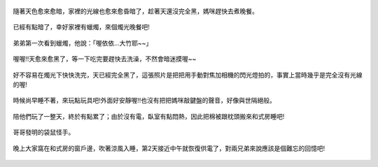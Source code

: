 .. title: 蘇力颱風停電 - 2013/07/13 (四) 完
.. slug: 20130713d
.. date: 20130824 22:29:44
.. tags: 孩子們的夏天
.. link: 
.. description: Created at 20130824 22:04:48
.. ===================================Metadata↑================================================
.. 記得加tags: 人生省思,流浪動物,生活日記,學習與閱讀,英文,mathjax,自由的程式人生,書寫人生,理財
.. 記得加slug(無副檔名)，會以slug內容作為檔名(html檔)，同時將對應的內容放到對應的標籤裡。
.. ===================================文章起始↓================================================
.. <body>

.. figure:: ../../../arch_2013/files_2013/Photo_Diary/20130713/800/16_800_P1190492.jpg
   :target: ../../../arch_2013/files_2013/Photo_Diary/20130713/800/16_800_P1190492.jpg
   :align: center

   隨著天色愈來愈暗，家裡的光線也愈來愈昏暗了，趁著天還沒完全黑，媽咪趕快去煮晚餐。

.. TEASER_END

.. figure:: ../../../arch_2013/files_2013/Photo_Diary/20130713/800/17_800_P1190510.jpg
   :target: ../../../arch_2013/files_2013/Photo_Diary/20130713/800/17_800_P1190510.jpg
   :align: center

   已經有點暗了，幸好家裡有蠟燭，來個燭光晚餐吧!


.. figure:: ../../../arch_2013/files_2013/Photo_Diary/20130713/800/18_800_P1190511.jpg
   :target: ../../../arch_2013/files_2013/Photo_Diary/20130713/800/18_800_P1190511.jpg
   :align: center

   弟弟第一次看到蠟燭，他說：「喔依依...大竹耶~~」


.. figure:: ../../../arch_2013/files_2013/Photo_Diary/20130713/800/19_800_P1190515.jpg
   :target: ../../../arch_2013/files_2013/Photo_Diary/20130713/800/19_800_P1190515.jpg
   :align: center

   喔喔!!天愈來愈黑了，等一下吃完要趕快去洗澡，不然會暗迷摸喔~~


.. figure:: ../../../arch_2013/files_2013/Photo_Diary/20130713/800/20_800_P1190521.jpg
   :target: ../../../arch_2013/files_2013/Photo_Diary/20130713/800/20_800_P1190521.jpg
   :align: center

   好不容易在燭光下快快洗完，天已經完全黑了，這張照片是把把用手動對焦加相機的閃光燈拍的，事實上當時幾乎是完全沒有光線的喔!


.. figure:: ../../../arch_2013/files_2013/Photo_Diary/20130713/800/21_800_P1190523.jpg
   :target: ../../../arch_2013/files_2013/Photo_Diary/20130713/800/21_800_P1190523.jpg
   :align: center

   時候尚早睡不著，來玩點玩具吧!外面好安靜喔!!也沒有把把媽咪敲鍵盤的聲音，好像與世隔絕般。


.. figure:: ../../../arch_2013/files_2013/Photo_Diary/20130713/800/22_800_P1190527.jpg
   :target: ../../../arch_2013/files_2013/Photo_Diary/20130713/800/22_800_P1190527.jpg
   :align: center

   陪他們玩了一整天，終於有點累了；由於沒有電，臥室有點悶熱，因此把棉被跟枕頭搬來和式房睡吧!


.. figure:: ../../../arch_2013/files_2013/Photo_Diary/20130713/800/23_800_P1190533.jpg
   :target: ../../../arch_2013/files_2013/Photo_Diary/20130713/800/23_800_P1190533.jpg
   :align: center

   哥哥發明的袋鼠怪手。


.. figure:: ../../../arch_2013/files_2013/Photo_Diary/20130713/800/24_800_P1190430_2.jpg
   :target: ../../../arch_2013/files_2013/Photo_Diary/20130713/800/24_800_P1190430_2.jpg
   :align: center

   晚上大家窩在和式房的窗戶邊，吹著涼風入睡，第2天接近中午就恢復供電了，對兩兄弟來說應該是個難忘的回憶吧!


.. </body>
.. <url>



.. </url>
.. <footnote>



.. </footnote>
.. <citation>



.. </citation>
.. ===================================文章結束↑/語法備忘錄↓====================================
.. 格式1: 粗體(**字串**)  斜體(*字串*)  大字(\ :big:`字串`\ )  小字(\ :small:`字串`\ )
.. 格式2: 上標(\ :sup:`字串`\ )  下標(\ :sub:`字串`\ )  ``去除格式字串``
.. 項目: #. (換行) #.　或是a. (換行) #. 或是I(i). 換行 #.  或是*. -. +. 子項目前面要多空一格
.. 插入teaser分頁: .. TEASER_END
.. 插入latex數學: 段落裡加入\ :math:`latex數學`\ 語法，或獨立行.. math:: (換行) Latex數學
.. 插入figure: .. figure:: 路徑(換):width: 寬度(換):align: left(換):target: 路徑(空行對齊)圖標
.. 插入slides: .. slides:: (空一行) 圖擋路徑1 (換行) 圖擋路徑2 ... (空一行)
.. 插入youtube: ..youtube:: 影片的hash string
.. 插入url: 段落裡加入\ `連結字串`_\  URL區加上對應的.. _連結字串: 網址 (儘量用這個)
.. 插入直接url: \ `連結字串` <網址或路徑>`_ \    (包含< >)
.. 插入footnote: 段落裡加入\ [#]_\ 註腳    註腳區加上對應順序排列.. [#] 註腳內容
.. 插入citation: 段落裡加入\ [引用字串]_\ 名字字串  引用區加上.. [引用字串] 引用內容
.. 插入sidebar: ..sidebar:: (空一行) 內容
.. 插入contents: ..contents:: (換行) :depth: 目錄深入第幾層
.. 插入原始文字區塊: 在段落尾端使用:: (空一行) 內容 (空一行)
.. 插入本機的程式碼: ..listing:: 放在listings目錄裡的程式碼檔名 (讓原始碼跟隨網站) 
.. 插入特定原始碼: ..code::python (或cpp) (換行) :number-lines: (把程式碼行數列出)
.. 插入gist: ..gist:: gist編號 (要先到github的gist裡貼上程式代碼) 
.. ============================================================================================
